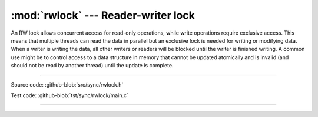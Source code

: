 :mod:`rwlock` --- Reader-writer lock
====================================

.. module:: rwlock
   :synopsis: Reader-writer lock

An RW lock allows concurrent access for read-only operations, while
write operations require exclusive access. This means that multiple
threads can read the data in parallel but an exclusive lock is needed
for writing or modifying data. When a writer is writing the data, all
other writers or readers will be blocked until the writer is finished
writing. A common use might be to control access to a data structure
in memory that cannot be updated atomically and is invalid (and should
not be read by another thread) until the update is complete.

----------------------------------------------

Source code: :github-blob:`src/sync/rwlock.h`

Test code: :github-blob:`tst/sync/rwlock/main.c`

----------------------------------------------

.. doxygenfile:: sync/rwlock.h
   :project: simba
